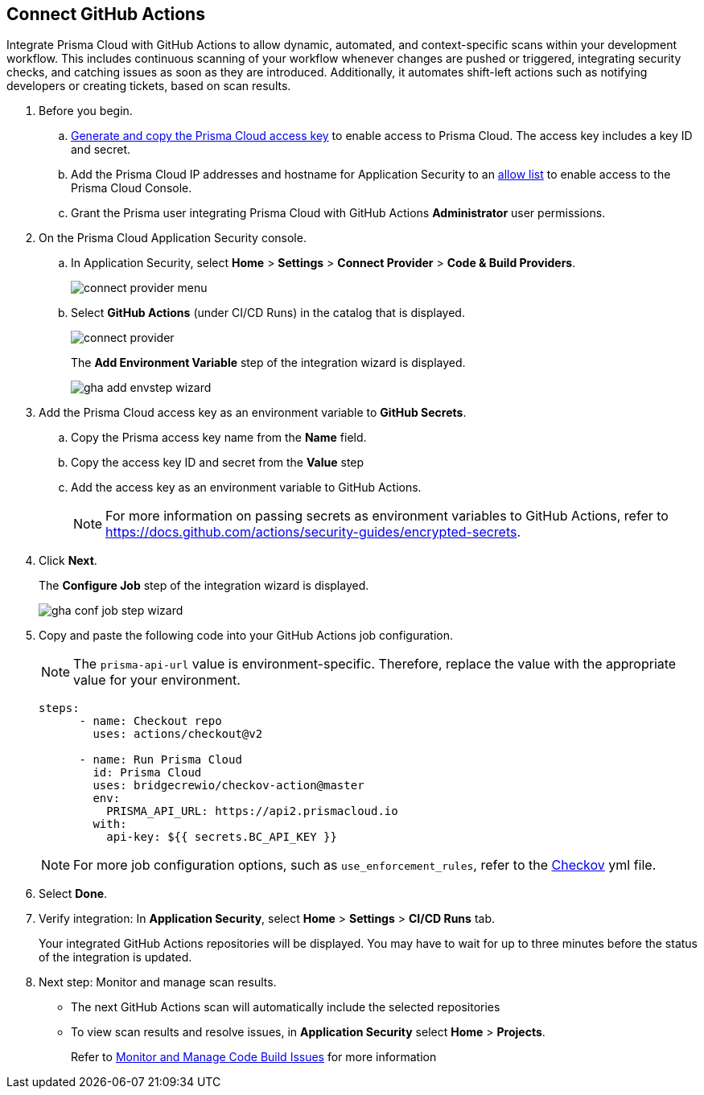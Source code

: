 :topic_type: task

[.task]
== Connect GitHub Actions 

Integrate Prisma Cloud with GitHub Actions to allow dynamic, automated, and context-specific scans within your development workflow. This includes continuous scanning of your workflow whenever changes are pushed or triggered, integrating security checks, and catching issues as soon as they are introduced. Additionally, it automates shift-left actions such as notifying developers or creating tickets, based on scan results.

[.procedure]

. Before you begin.

.. xref:../../../../administration/create-access-keys.adoc[Generate and copy the Prisma Cloud access key] to enable access to Prisma Cloud. The access key includes a key ID and secret.

.. Add the Prisma Cloud IP addresses and hostname for Application Security to an xref:../../../../get-started/console-prerequisites.adoc[allow list] to enable access to the Prisma Cloud Console. 
.. Grant the Prisma user integrating Prisma Cloud with GitHub Actions *Administrator* user permissions. 

. On the Prisma Cloud Application Security console.
.. In Application Security, select *Home* > *Settings* > *Connect Provider* > *Code & Build Providers*.
+
image::application-security/connect-provider-menu.png[]

.. Select *GitHub Actions* (under CI/CD Runs) in the catalog that is displayed.
+
image::application-security/connect-provider.png[]
+
The *Add Environment Variable* step of the integration wizard is displayed.
+
image::application-security/gha-add-envstep-wizard.png[]

. Add the Prisma Cloud access key as an environment variable to *GitHub Secrets*.
.. Copy the Prisma access key name from the *Name* field.
.. Copy the access key ID and secret from the *Value* step
.. Add the access key as an environment variable to GitHub Actions.
+
NOTE: For more information on passing secrets as environment variables to GitHub Actions, refer to https://docs.github.com/actions/security-guides/encrypted-secrets.

. Click *Next*.
+
The *Configure Job* step of the integration wizard is displayed.
+
image::application-security/gha-conf-job-step-wizard.png[]

. Copy and paste the following code into your GitHub Actions job configuration.
+
NOTE: The `prisma-api-url` value is environment-specific. Therefore, replace the value with the appropriate value for your environment.  
+
[source.yml]
----
steps:
      - name: Checkout repo
        uses: actions/checkout@v2

      - name: Run Prisma Cloud 
        id: Prisma Cloud
        uses: bridgecrewio/checkov-action@master 
        env:
          PRISMA_API_URL: https://api2.prismacloud.io
        with:
          api-key: ${{ secrets.BC_API_KEY }}
----
+
NOTE: For more job configuration options, such as `use_enforcement_rules`, refer to the https://github.com/bridgecrewio/checkov-action/blob/master/action.yml[Checkov] yml file. 

. Select *Done*.
. Verify integration: In *Application Security*, select *Home* > *Settings* > *CI/CD Runs* tab.
+
Your integrated GitHub Actions repositories will be displayed. You may have to wait for up to three minutes before the status of the integration is updated.


. Next step: Monitor and manage scan results.
+
* The next GitHub Actions scan will automatically include the selected repositories
+
* To view scan results and resolve issues, in *Application Security* select *Home* > *Projects*. 
+
Refer to xref:../../../risk-management/monitor-and-manage-code-build/monitor-and-manage-code-build.adoc[Monitor and Manage Code Build Issues] for more information  

